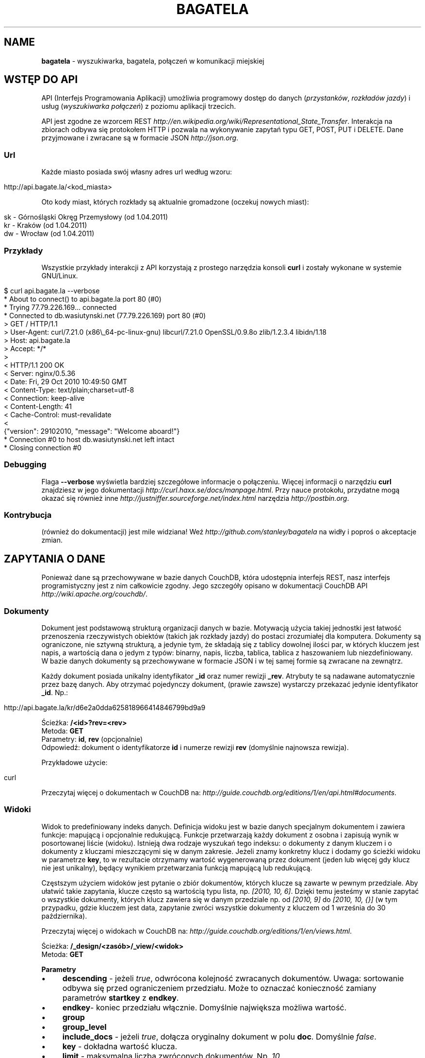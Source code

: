.\" generated with Ronn/v0.7.3
.\" http://github.com/rtomayko/ronn/tree/0.7.3
.
.TH "BAGATELA" "1" "April 2011" "Stanisław Wasiutyński" ""
.
.SH "NAME"
\fBbagatela\fR \- wyszukiwarka, bagatela, połączeń w komunikacji miejskiej
.
.SH "WSTĘP DO API"
API (Interfejs Programowania Aplikacji) umożliwia programowy dostęp do danych (\fIprzystanków\fR, \fIrozkładów jazdy\fR) i usług (\fIwyszukiwarka połączeń\fR) z poziomu aplikacji trzecich\.
.
.P
API jest zgodne ze wzorcem REST \fIhttp://en\.wikipedia\.org/wiki/Representational_State_Transfer\fR\. Interakcja na zbiorach odbywa się protokołem HTTP i pozwala na wykonywanie zapytań typu GET, POST, PUT i DELETE\. Dane przyjmowane i zwracane są w formacie JSON \fIhttp://json\.org\fR\.
.
.SS "Url"
Każde miasto posiada swój własny adres url według wzoru:
.
.IP "" 4
.
.nf

http://api\.bagate\.la/<kod_miasta>
.
.fi
.
.IP "" 0
.
.P
Oto kody miast, których rozkłady są aktualnie gromadzone (oczekuj nowych miast):
.
.IP "" 4
.
.nf

sk \- Górnośląski Okręg Przemysłowy (od 1\.04\.2011)
kr \- Kraków (od 1\.04\.2011)
dw \- Wrocław (od 1\.04\.2011)
.
.fi
.
.IP "" 0
.
.SS "Przykłady"
Wszystkie przykłady interakcji z API korzystają z prostego narzędzia konsoli \fBcurl\fR i zostały wykonane w systemie GNU/Linux\.
.
.IP "" 4
.
.nf

$ curl api\.bagate\.la \-\-verbose
* About to connect() to api\.bagate\.la port 80 (#0)
* Trying 77\.79\.226\.169\.\.\. connected
* Connected to db\.wasiutynski\.net (77\.79\.226\.169) port 80 (#0)
> GET / HTTP/1\.1
> User\-Agent: curl/7\.21\.0 (x86\e_64\-pc\-linux\-gnu) libcurl/7\.21\.0 OpenSSL/0\.9\.8o zlib/1\.2\.3\.4 libidn/1\.18
> Host: api\.bagate\.la
> Accept: */*
>
< HTTP/1\.1 200 OK
< Server: nginx/0\.5\.36
< Date: Fri, 29 Oct 2010 10:49:50 GMT
< Content\-Type: text/plain;charset=utf\-8
< Connection: keep\-alive
< Content\-Length: 41
< Cache\-Control: must\-revalidate
<
{"version": 29102010, "message": "Welcome aboard!"}
* Connection #0 to host db\.wasiutynski\.net left intact
* Closing connection #0
.
.fi
.
.IP "" 0
.
.SS "Debugging"
Flaga \fB\-\-verbose\fR wyświetla bardziej szczegółowe informacje o połączeniu\. Więcej informacji o narzędziu \fBcurl\fR znajdziesz w jego dokumentacji \fIhttp://curl\.haxx\.se/docs/manpage\.html\fR\. Przy nauce protokołu, przydatne mogą okazać się również inne \fIhttp://justniffer\.sourceforge\.net/index\.html\fR narzędzia \fIhttp://postbin\.org\fR\.
.
.SS "Kontrybucja"
(również do dokumentacji) jest mile widziana! Weź \fIhttp://github\.com/stanley/bagatela\fR na widły i poproś o akceptacje zmian\.
.
.SH "ZAPYTANIA O DANE"
Ponieważ dane są przechowywane w bazie danych CouchDB, która udostępnia interfejs REST, nasz interfejs programistyczny jest z nim całkowicie zgodny\. Jego szczegóły opisano w dokumentacji CouchDB API \fIhttp://wiki\.apache\.org/couchdb/\fR\.
.
.SS "Dokumenty"
Dokument jest podstawową strukturą organizacji danych w bazie\. Motywacją użycia takiej jednostki jest łatwość przenoszenia rzeczywistych obiektów (takich jak rozkłady jazdy) do postaci zrozumiałej dla komputera\. Dokumenty są ograniczone, nie sztywną strukturą, a jedynie tym, że składają się z tablicy dowolnej ilości par, w których kluczem jest napis, a wartością dana o jedym z typów: binarny, napis, liczba, tablica, tablica z haszowaniem lub niezdefiniowany\. W bazie danych dokumenty są przechowywane w formacie JSON i w tej samej formie są zwracane na zewnątrz\.
.
.P
Każdy dokument posiada unikalny identyfikator \fB_id\fR oraz numer rewizji \fB_rev\fR\. Atrybuty te są nadawane automatycznie przez bazę danych\. Aby otrzymać pojedynczy dokument, (prawie zawsze) wystarczy przekazać jedynie identyfikator \fB_id\fR\. Np\.:
.
.IP "" 4
.
.nf

http://api\.bagate\.la/kr/d6e2a0dda625818966414846799bd9a9
.
.fi
.
.IP "" 0
.
.P
Ścieżka: \fB/<id>?rev=<rev>\fR
.
.br
Metoda: \fBGET\fR
.
.br
Parametry: \fBid\fR, \fBrev\fR (opcjonalnie)
.
.br
Odpowiedź: dokument o identyfikatorze \fBid\fR i numerze rewizji \fBrev\fR (domyślnie najnowsza rewizja)\.
.
.P
Przykładowe użycie:
.
.IP "" 4
.
.nf

curl
.
.fi
.
.IP "" 0
.
.P
Przeczytaj więcej o dokumentach w CouchDB na: \fIhttp://guide\.couchdb\.org/editions/1/en/api\.html#documents\fR\.
.
.SS "Widoki"
Widok to predefiniowany indeks danych\. Definicja widoku jest w bazie danych specjalnym dokumentem i zawiera funkcje: mapującą i opcjonalnie redukującą\. Funkcje przetwarzają każdy dokument z osobna i zapisują wynik w posortowanej liście (widoku)\. Istnieją dwa rodzaje wyszukań tego indeksu: o dokumenty z danym kluczem i o dokumenty z kluczami mieszczącymi się w danym zakresie\. Jeżeli znamy konkretny klucz i dodamy go ścieżki widoku w parametrze \fBkey\fR, to w rezultacie otrzymamy wartość wygenerowaną przez dokument (jeden lub więcej gdy klucz nie jest unikalny), będący wynikiem przetwarzania funkcją mapującą lub redukującą\.
.
.P
Częstszym użyciem widoków jest pytanie o zbiór dokumentów, których klucze są zawarte w pewnym przedziale\. Aby ułatwić takie zapytania, klucze często są wartością typu lista, np\. \fI[2010, 10, 6]\fR\. Dzięki temu jesteśmy w stanie zapytać o wszystkie dokumenty, których klucz zawiera się w danym przedziale np\. od \fI[2010, 9]\fR do \fI[2010, 10, {}]\fR (w tym przypadku, gdzie kluczem jest data, zapytanie zwróci wszystkie dokumenty z kluczem od 1 września do 30 października)\.
.
.P
Przeczytaj więcej o widokach w CouchDB na: \fIhttp://guide\.couchdb\.org/editions/1/en/views\.html\fR\.
.
.P
Ścieżka: \fB/_design/<zasób>/_view/<widok>\fR
.
.br
Metoda: \fBGET\fR
.
.P
\fBParametry\fR
.
.IP "\(bu" 4
\fBdescending\fR \- jeżeli \fItrue\fR, odwrócona kolejność zwracanych dokumentów\. Uwaga: sortowanie odbywa się przed ograniczeniem przedziału\. Może to oznaczać konieczność zamiany parametrów \fBstartkey\fR z \fBendkey\fR\.
.
.IP "\(bu" 4
\fBendkey\fR\- koniec przedziału włącznie\. Domyślnie największa możliwa wartość\.
.
.IP "\(bu" 4
\fBgroup\fR
.
.IP "\(bu" 4
\fBgroup_level\fR
.
.IP "\(bu" 4
\fBinclude_docs\fR \- jeżeli \fItrue\fR, dołącza oryginalny dokument w polu \fBdoc\fR\. Domyślnie \fIfalse\fR\.
.
.IP "\(bu" 4
\fBkey\fR \- dokładna wartość klucza\.
.
.IP "\(bu" 4
\fBlimit\fR \- maksymalna liczba zwróconych dokumentów\. Np\. \fI10\fR\.
.
.IP "\(bu" 4
\fBreduce\fR \- użyj funkcji redukującej\. Domyślna wartość, gdy funkcja redukująca jest zdefiniowana, to \fItrue\fR\.
.
.IP "\(bu" 4
\fBstartkey\fR \- początek przedziału włącznie\. Domyślnie najmniejsza możliwa wartość\.
.
.IP "" 0
.
.P
Wszystkie wyżej wymienione parametry są opcjonalne\.
.
.SH "ZASOBY"
Zasób jest podzbiorem danych w bazie, wydzielonych względem typu (klasy) danej, którą reprezentuje\. Typ zasobu do którego należy dokument jest określony w polu \fBtype\fR\.
.
.SH "ROZKŁAD JAZDY"
Fizycznie reprezentuje wydruk z przystanku\. Jest związany z jedną linią i z jednym przystankiem\. Obowiązuje w ograniczonej ramie czasowej (choć data upływu ważności nie jest znana dla aktualnych rozkładów)\. Jest wiernym odzwierciedleniem tego co jest publikowane przez przewoźników na ich oficjalnych stronach i nie zawiera żadnych dodatkowych inforamcji (oprócz opcjonalnych atrybutów \fBstop_id\fR i \fBvalid_through\fR)\.
.
.SS "Atrybuty"
.
.IP "\(bu" 4
\fB_id\fR \- identyfikator\.
.
.IP "\(bu" 4
\fB_rev\fR \- numer rewizji\.
.
.IP "\(bu" 4
\fBline\fR \- numer linii, którą opisuje rozkład\. Np\. \fI"4"\fR\.
.
.IP "\(bu" 4
\fBroute\fR \- trasa linii\. Lista głównych ulic, którymi biegnie linia\. Np\. \fI"Al\. 3 Maja, Podwale, Basztowa, Lubicz, Rakowicka"\fR\.
.
.IP "\(bu" 4
\fBdestination\fR (tylko jeżeli parametr \fBroute\fR nie istnieje) \- przystanek docelowy\. Np\. \fI"Okęcie"\fR
.
.IP "\(bu" 4
\fBstop\fR \- nazwa przystanku na którym znajduje się rozkład\. Np\. \fI"Batorego"\fR\.
.
.IP "\(bu" 4
\fBstop_id\fR (opcjonalnie) \- identyfikator przystanku \fBStop\fR przy którym zatrzymuje się transport\.
.
.IP "\(bu" 4
\fBtable\fR \- tablice odjazdów\. Atrybut typu tablicy haszującej\. Przechowującej pary, w których opisowi dni odpowiada tablica odjazdów\. Opis dania (klucz) to np\. \fI"Dzień powszedni"\fR\. Tablica odjazdów (wartość) to np\. \fI{"4":["43"], "5":["02","17","38","48","58"]}\fR, co oznacza, że w dni powszednie, o godzinie 4:43, 5:02, 5:17 itd\. odjeżdża transport\. Minuty są ciągiem znaków, gdyż mogą zawierać opis kursu\. Np\. \fI"24A"\fR\.
.
.IP "\(bu" 4
\fBtype\fR \- typ\. Zawsze \fI"Timetable"\fR\.
.
.IP "\(bu" 4
\fBsource\fR \- Źródło danych\. Np\. adres URL: \fI"http://rozklady\.mpk\.krakow\.pl/aktualne/0004/0004t023\.htm"\fR
.
.IP "\(bu" 4
\fBupdated_at\fR \- czas ostatniej modyfikacji w bazie danych (tj\. czas połączenia ze źródłem)\.
.
.IP "\(bu" 4
\fBvalid_from\fR \- dzień od którego obowiązuje rozkład\. Np\. \fI"04\.10\.2010"\fR\.
.
.IP "\(bu" 4
\fBvalid_through\fR (opcjonalnie) \- dzień do którego obowiązuje rozkład\. Jeżeli atrybut nie jest zdefiniowany i \fBvalid_from\fR wskazuje na przeszły dzień to rozkład jazdy jest aktualnie obowiązującym\. Atrybut zostanie zdefiniowany nie wcześniej, niż nowa wersja tego rozkładu zostanie publikowana\.
.
.IP "" 0
.
.SS "Załączniki"
.
.IP "\(bu" 4
\fBsource\.html\fR \- oryginalna strona HTML z rozkładem jazdy w kodowaniu UTF\-8\.
.
.IP "" 0
.
.SS "Widoki"
Definicje funkcji mapujących i redukujących rozkłady jazdy, są dokumentem o idenyfikatorze \fB"_design/Timetable"\fR\.
.
.P
\fB[map] by_line\fR
.
.P
Ścieżka: \fB/_design/Timetable/_view/by_line?key=<klucz>\fR
.
.br
Metoda: \fBGET\fR
.
.br
Parametry: \fBklucz\fR
.
.br
Odpowiedź:
.
.P
Przykładowe użycie:
.
.IP "" 4
.
.nf

curl
.
.fi
.
.IP "" 0
.
.P
Ścieżka: \fB/_design/Timetable/_view/by_line?startkey=<klucz_początkowy>&end_key=<klucz_końcowy>\fR
.
.br
Metoda: \fBGET\fR
.
.br
Parametry: \fBklucz_początkowy\fR oraz \fBklucz_końcowy\fR
.
.br
Kolejność sortowania: \fBfoo\fR, \fBbar\fR
.
.br
Odpowiedź:
.
.P
Przykładowe użycie:
.
.IP "" 4
.
.nf

curl
.
.fi
.
.IP "" 0
.
.P
Zobacz scenariusze testujące\.
.
.P
\fB[reduce] by_line\fR
.
.P
Jeżeli interesuje nas tylko opis danej lini, musimy skorzystać z widoku wygenerowanego funkcją redukującą (z wielu rozkładów jazdy generowany jest dokument jednej linii)\.
.
.P
Ścieżka: \fB/_design/Timetable/_view/by_stop\fR Odpowiedź:
.
.P
Przykładowe użycia:
.
.P
curl
.
.P
curl
.
.P
\fB[map] by_stop\fR
.
.P
Ścieżka: \fB/_design/Timetable/_view/by_stop?key=<klucz>\fR
.
.br
Metoda: \fBGET\fR
.
.br
Parametry: \fBklucz\fR
.
.br
Odpowiedź:
.
.P
Przykładowe użycie:
.
.IP "" 4
.
.nf

curl
.
.fi
.
.IP "" 0
.
.P
Ścieżka: \fB/_design/Timetable/_view/by_stop?startkey=<klucz_początkowy>&end_key=<klucz_końcowy>\fR
.
.br
Metoda: \fBGET\fR
.
.br
Parametry: \fBklucz_początkowy\fR oraz \fBklucz_końcowy\fR
.
.br
Odpowiedź:
.
.P
Przykładowe użycie:
.
.IP "" 4
.
.nf

curl
.
.fi
.
.IP "" 0
.
.P
Zobacz scenariusze testujące\.
.
.P
\fB[map] by_source\fR
.
.P
Ścieżka: \fB/_design/Timetable/_view/by_source?key=<klucz>\fR
.
.br
Metoda: \fBGET\fR
.
.br
Parametry: \fBklucz\fR
.
.br
Odpowiedź:
.
.P
Przykładowe użycie:
.
.IP "" 4
.
.nf

curl
.
.fi
.
.IP "" 0
.
.P
Zobacz scenariusze testujące\.
.
.P
\fB[list] polyline\fR
.
.P
Ścieżka: \fB/_design/Timetable/_list/polyline/by_line?startkey=<klucz_początkowy>&endkey=<klucz_końcowy>\fR
.
.P
\fB[list] filter\fR
.
.P
Ścieżka: \fB/_design/Timetable/\fR
.
.SH "PRZYSTANEK"
Fizyczna wiata lub słup przy którym wiszą rozkłady jazdy i zatrzymują się pojazdy komunikacji\.
.
.SS "Atrybuty"
.
.IP "\(bu" 4
\fB_id\fR \- identyfikator\.
.
.IP "\(bu" 4
\fB_rev\fR \- numer rewizji\.
.
.IP "\(bu" 4
\fBlat\fR \- szerokość geograficzna\. Np\. \fI50\.06309891\fR\.
.
.IP "\(bu" 4
\fBlng\fR \- długość geograficzna\. Np\. \fI19\.9326992\fR\.
.
.IP "\(bu" 4
\fBlocation\fR (opcjonalnie) \- ulica przy której znajduje się przystanej\. Np\. "Karmelicka"\.
.
.IP "\(bu" 4
\fBname\fR \- nazwa przystanku\. Np\. \fI"Teatr Bagatela"\fR\.
.
.IP "\(bu" 4
\fBpolylines\fR (opcjonalnie) \- tablica z haszowaniem, gdzie kluczem jest identyfikator dowolnego przystanku, a wartością tablica współrzędnych, tworzących linię łamaną, połączenie tych dwóch przystanków\.
.
.IP "\(bu" 4
\fBtype\fR \- typ\. Zawsze \fI"Stop"\fR\.
.
.IP "\(bu" 4
\fBupdate_at\fR \- czas ostatniej modyfikacji\.
.
.IP "" 0
.
.P
Definicje funkcji mapujących, redukujących i listujących przystanki są dokumentem o idenyfikatorze "_design/Stop" \fIhttp://api\.bagate\.la/_design/Stop\fR\.
.
.SS "Widoki"
\fB[map] by_name\fR
.
.P
Ścieżka: \fB?key=<klucz>\fR
.
.br
Metoda: \fBGET\fR
.
.br
Parametry: \fBklucz\fR
.
.br
Odpowiedź:
.
.P
Przykładowe użycie:
.
.IP "" 4
.
.nf

curl
.
.fi
.
.IP "" 0
.
.P
Ścieżka: \fB?startkey=<klucz_początkowy>&end_key=<klucz_końcowy>\fR
.
.br
Metoda: \fBGET\fR
.
.br
Parametry: \fBklucz_początkowy\fR oraz \fBklucz_końcowy\fR
.
.br
Odpowiedź:
.
.P
Przykładowe użycie:
.
.IP "" 4
.
.nf

curl
.
.fi
.
.IP "" 0
.
.P
Zobacz scenariusze testujące\.
.
.SS "Listy"
\fBfilter\fR
.
.P
Ścieżka: \fB/_design/Stop/_list/filter/<widok>\fR
.
.br
Metoda: \fBGET\fR
.
.br
Parametry: \fBwidok\fR, \fBonly\fR lub \fBexclude\fR
.
.SS "Semantic search"
Usługa, która pozwala na wyszukiwanie przystanków po nazwie lub lokalizacji\.
.
.P
Ścieżka: \fB/_search/Stop?q=<fraza>\fR
.
.br
Metoda: \fBGET\fR
.
.br
Paramerty: \fBq\fR \- fraza, \fBlimit\fR
.
.br
Odpowiedź: lista przystanków
.
.P
Frazę można doprecyzować, dopisując przed nią \fBname:\fR lub \fBlocation:\fR, co ograniczy wyszukiwanie do określonego pola\.
.
.P
Przykładowe użycia:
.
.IP "" 4
.
.nf

curl /_search/Stop?q=baszt

curl /_search/Stop?q=dworzec location:basztowa
.
.fi
.
.IP "" 0
.
.SH "WYSZUKIWARKA POŁĄCZEŃ"
Comming soon\.
.
.SH "REPLIKACJE"
Replikacje są wykorzystywane do synchronizacji dwóch instancji tej samej bazy danych\.
.
.P
Ścieżka: \fB/_replicate\fR
.
.br
Metoda: \fBPOST\fR
.
.br
Parametry: \fBtaret\fR
.
.br
Odpowiedź: \fB{}\fR
.
.P
Przykładowe użycie:
.
.IP "" 4
.
.nf

curl
.
.fi
.
.IP "" 0
.
.SH "SCENARIUSZE TESTUJĄCE"
Aby zapewnić stabilność i niezawodność API, konieczne jest posiadanie testów funkcjonalnych\. Ponieważ są one również świetną dokumentacją, dla każdego zagadnienia dokumentacji został napisany odrępny test\. Każdy z nich jest scenariuszem użycia API w czystym i zrozumiałym dla każdego języku angielskim, który jest interpretowany przez komputer za pomocą nadzędzia Cucumber \fIhttp://cukes\.info/\fR\.
